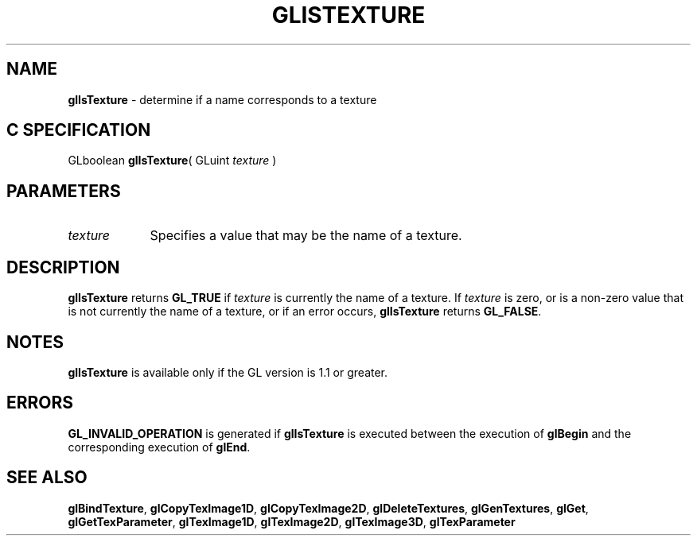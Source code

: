 '\" e  
'\"macro stdmacro
.ds Vn Version 1.2
.ds Dt 24 September 1999
.ds Re Release 1.2.1
.ds Dp May 22 14:45
.ds Dm 3 May 22 14:
.ds Xs 34777     3
.TH GLISTEXTURE 3G
.SH NAME
.B "glIsTexture
\- determine if a name corresponds to a texture

.SH C SPECIFICATION
GLboolean \f3glIsTexture\fP(
GLuint \fItexture\fP )
.nf
.fi

.SH PARAMETERS
.TP \w'\f2texture\fP\ \ 'u 
\f2texture\fP
Specifies a value that may be the name of a texture.
.SH DESCRIPTION
\%\f3glIsTexture\fP returns \%\f3GL_TRUE\fP if \f2texture\fP is currently the name of a texture.
If \f2texture\fP is zero, or is a non-zero value that is not currently the
name of a texture, or if an error occurs, \%\f3glIsTexture\fP returns \%\f3GL_FALSE\fP.
.SH NOTES
\%\f3glIsTexture\fP is available only if the GL version is 1.1 or greater.
.SH ERRORS
\%\f3GL_INVALID_OPERATION\fP is generated if \%\f3glIsTexture\fP is executed
between the execution of \%\f3glBegin\fP and the corresponding
execution of \%\f3glEnd\fP.
.SH SEE ALSO
\%\f3glBindTexture\fP,
\%\f3glCopyTexImage1D\fP,
\%\f3glCopyTexImage2D\fP,
\%\f3glDeleteTextures\fP,
\%\f3glGenTextures\fP,
\%\f3glGet\fP,
\%\f3glGetTexParameter\fP,
\%\f3glTexImage1D\fP,
\%\f3glTexImage2D\fP,
\%\f3glTexImage3D\fP,
\%\f3glTexParameter\fP

